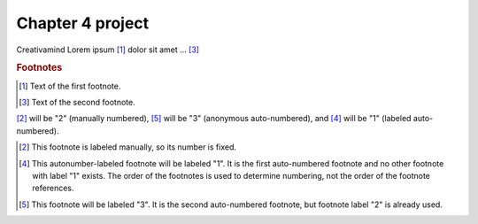 Chapter 4 project
=================

.. image:: img/picture.jpg
   :width: 200px
   :height: 200px
   :scale: 100%
   :alt: alternate text
   :align: right

Creativamind
Lorem ipsum [#]_ dolor sit amet ... [#]_

.. rubric:: Footnotes

.. [#] Text of the first footnote.
.. [#] Text of the second footnote.

[2]_ will be "2" (manually numbered),
[#]_ will be "3" (anonymous auto-numbered), and
[#label]_ will be "1" (labeled auto-numbered).

.. [2] This footnote is labeled manually, so its number is fixed.

.. [#label] This autonumber-labeled footnote will be labeled "1".
   It is the first auto-numbered footnote and no other footnote
   with label "1" exists.  The order of the footnotes is used to
   determine numbering, not the order of the footnote references.

.. [#] This footnote will be labeled "3".  It is the second
   auto-numbered footnote, but footnote label "2" is already used.
